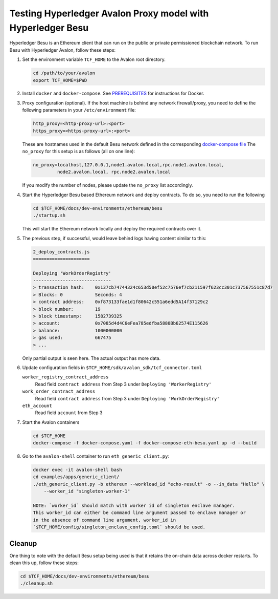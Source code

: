 ..
   Licensed under Creative Commons Attribution 4.0 International License.

Testing Hyperledger Avalon Proxy model with Hyperledger Besu
============================================================

Hyperledger Besu is an Ethereum client that can run on the public
or private permissioned blockchain network.
To run Besu with Hyperledger Avalon, follow these steps:

1. Set the environment variable ``TCF_HOME`` to the Avalon root directory.

   .. code:: sh

       cd /path/to/your/avalon
       export TCF_HOME=$PWD

2. Install ``docker`` and ``docker-compose``.
   See `PREREQUISITES <../PREREQUISITES.md#docker>`_
   for instructions for Docker.

3. Proxy configuration (optional).
   If the host machine is behind any network firewall/proxy, you need to
   define the following parameters in your ``/etc/environment`` file:

   .. code:: none

       http_proxy=<http-proxy-url>:<port>
       https_proxy=<https-proxy-url>:<port>

   These are hostnames used in the default Besu network
   defined in the corresponding
   `docker-compose file <./dev-environments/ethereum/besu/docker-compose.yaml>`_
   The ``no_proxy`` for this setup is as follows (all on one line):

   .. code:: none

       no_proxy=localhost,127.0.0.1,node1.avalon.local,rpc.node1.avalon.local,
                node2.avalon.local, rpc.node2.avalon.local

   If you modify the number of nodes, please update the ``no_proxy`` list
   accordingly.

4. Start the Hyperledger Besu based Ethereum network and deploy contracts.
   To do so, you need to run the following

   .. code:: sh

       cd $TCF_HOME/docs/dev-environments/ethereum/besu
       ./startup.sh

   This will start the Ethereum network locally and deploy the required
   contracts over it.

5. The previous step, if successful, would leave behind logs having content
   similar to this:

   .. code:: none

       2_deploy_contracts.js
       =====================

       Deploying 'WorkOrderRegistry'
       -----------------------------
       > transaction hash:    0x137cb74744324c653d50ef52c7576ef7cb211597f623cc301c737567551c87d7
       > Blocks: 0            Seconds: 4
       > contract address:    0xf873133fae1d1f80642c551a6edd5A14f37129c2
       > block number:        19
       > block timestamp:     1582739325
       > account:             0x7085d4d4C6eFea785edfba5880Bb62574E115626
       > balance:             1000000000
       > gas used:            667475
       > ...

   Only partial output is seen here. The actual output has more data.

6. Update configuration fields in
   ``$TCF_HOME/sdk/avalon_sdk/tcf_connector.toml``

   ``worker_registry_contract_address``
       Read field ``contract address`` from Step 3 under
       ``Deploying 'WorkerRegistry'``

   ``work_order_contract_address``
       Read field ``contract address`` from Step 3 under
       ``Deploying 'WorkOrderRegistry'``

   ``eth_account``
       Read field ``account`` from Step 3

7. Start the Avalon containers

   .. code:: sh

       cd $TCF_HOME
       docker-compose -f docker-compose.yaml -f docker-compose-eth-besu.yaml up -d --build

8. Go to the ``avalon-shell`` container to run ``eth_generic_client.py``:

   .. code:: sh

    docker exec -it avalon-shell bash
    cd examples/apps/generic_client/
    ./eth_generic_client.py -b ethereum --workload_id "echo-result" -o --in_data "Hello" \
        --worker_id "singleton-worker-1"

    NOTE: `worker_id` should match with worker id of singleton enclave manager.  
    This worker_id can either be command line argument passed to enclave manager or  
    in the absence of command line argument, worker_id in
    `$TCF_HOME/config/singleton_enclave_config.toml` should be used.

Cleanup
-------

One thing to note with the default Besu setup being used is that it retains
the on-chain data across docker restarts. To clean this up,
follow these steps:

.. code:: sh

    cd $TCF_HOME/docs/dev-environments/ethereum/besu
    ./cleanup.sh
